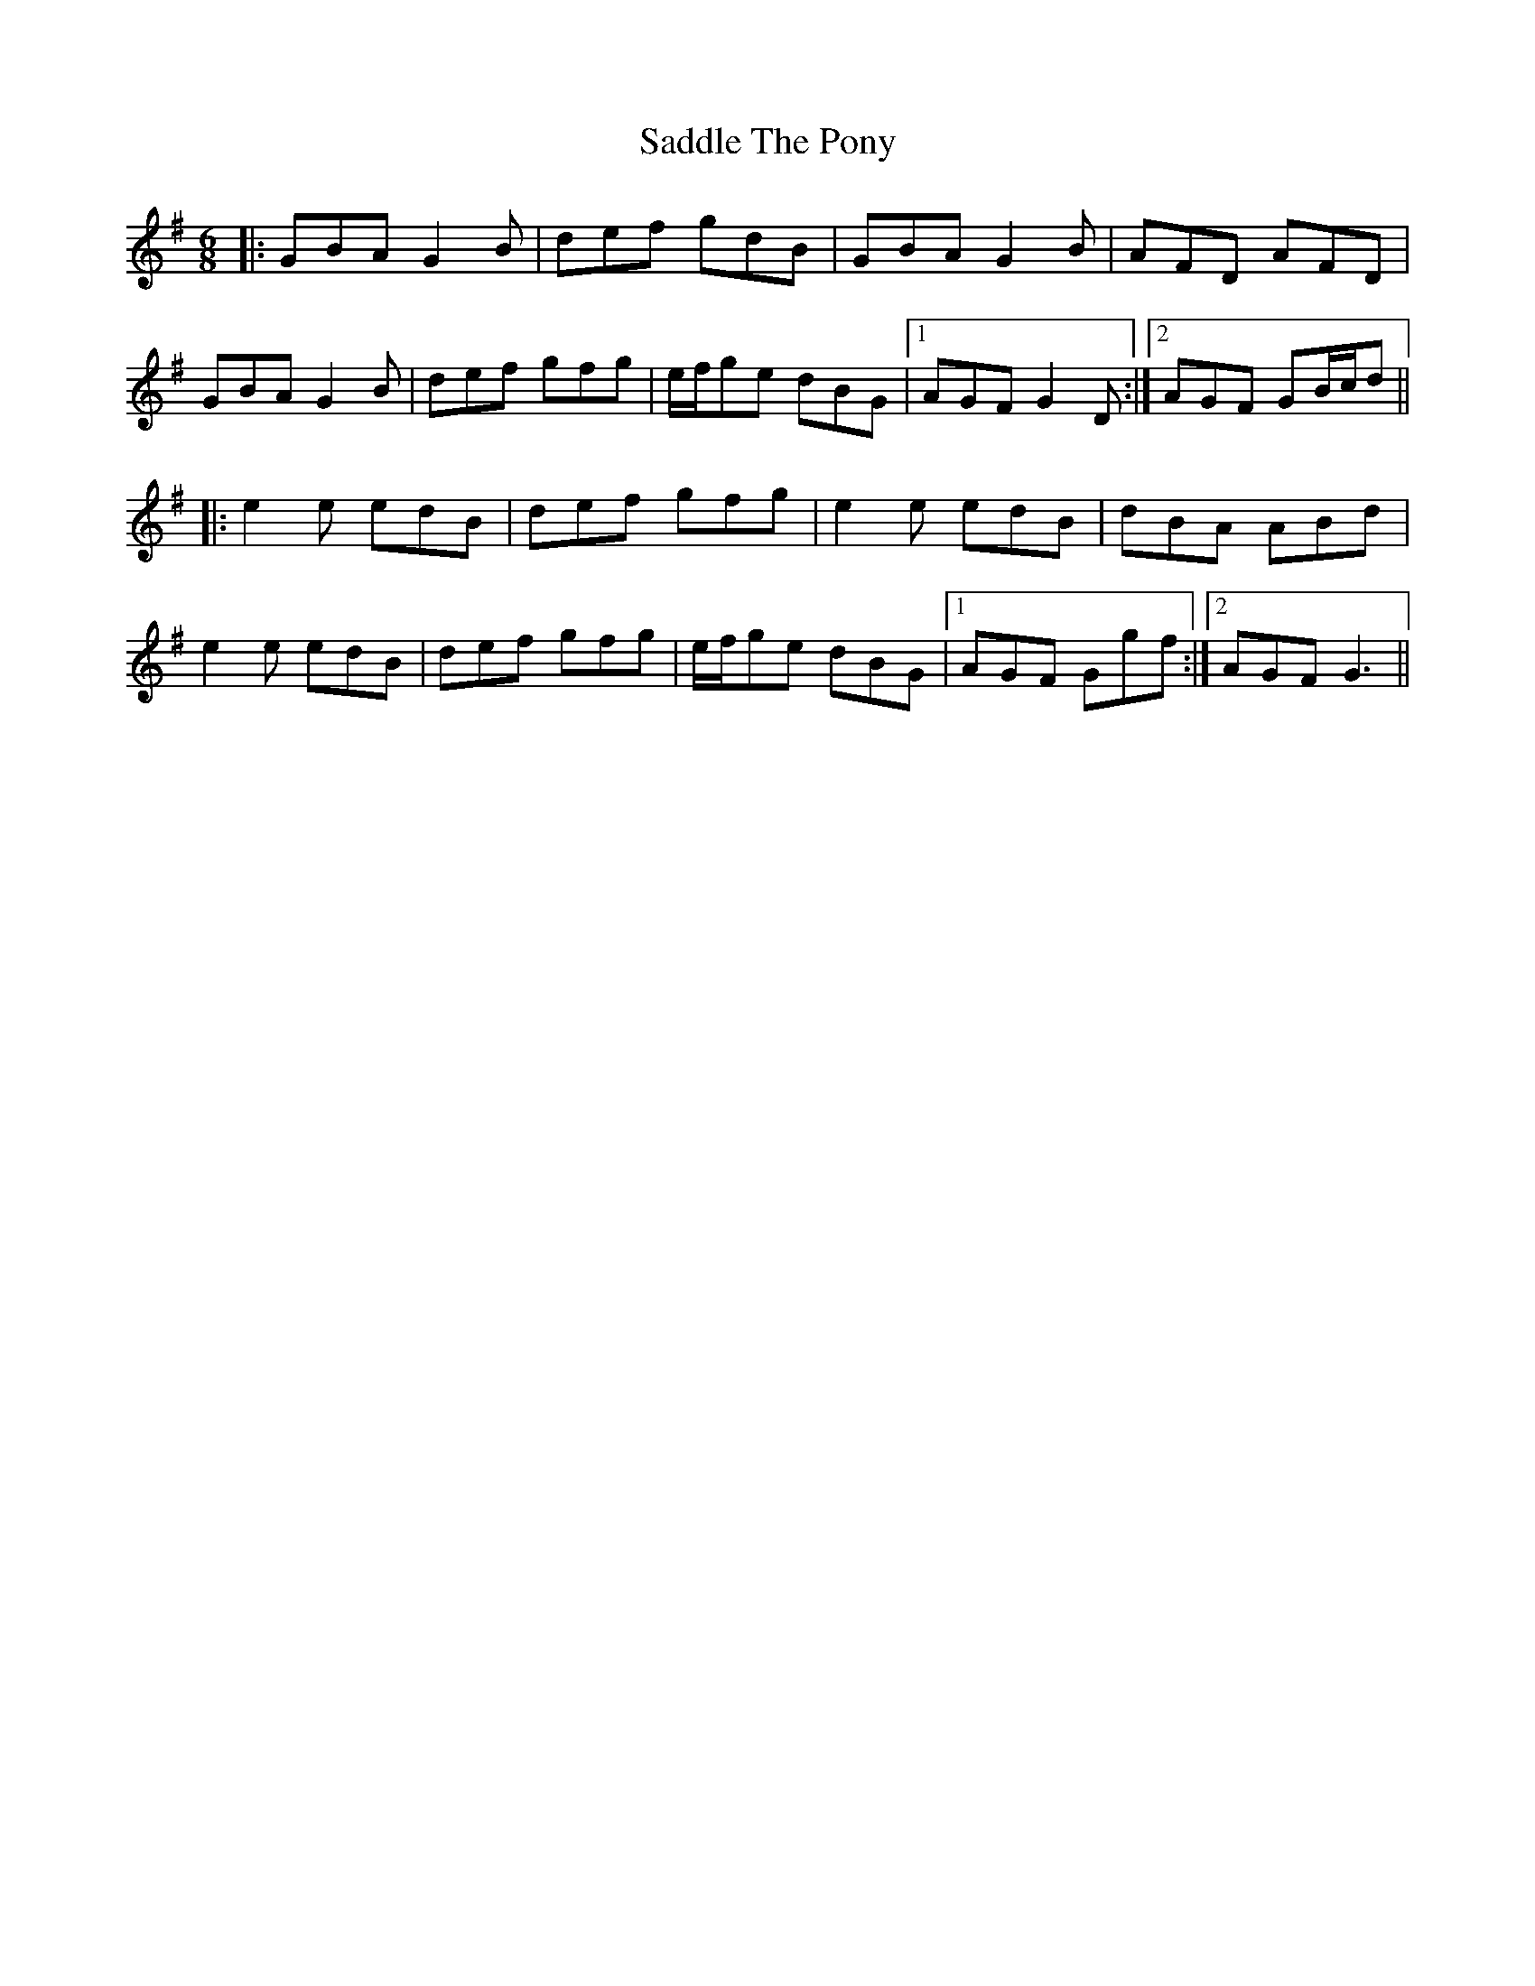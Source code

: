 X: 35609
T: Saddle The Pony
R: jig
M: 6/8
K: Gmajor
|:GBA G2B|def gdB|GBA G2B|AFD AFD|
GBA G2B|def gfg|e/f/ge dBG|1 AGF G2D:|2 AGF GB/c/d||
|:e2e edB|def gfg|e2e edB|dBA ABd|
e2e edB|def gfg|e/f/ge dBG|1 AGF Ggf:|2 AGF G3||

